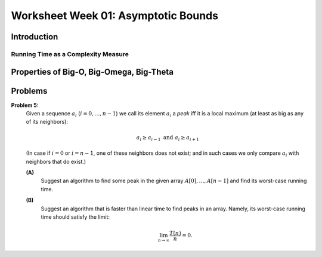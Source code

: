 Worksheet Week 01: Asymptotic Bounds
======================================

Introduction
--------------


Running Time as a Complexity Measure
^^^^^^^^^^^^^^^^^^^^^^^^^^^^^^^^^^^^^^

Properties of Big-O, Big-Omega, Big-Theta
--------------------------------------------


Problems
------------


**Problem 5:** 
  Given a sequence :math:`a_i` (:math:`i = 0,\ldots,n-1`) we call its element :math:`a_i` a *peak*
  iff it is a local maximum (at least as big as any of its neighbors):

  .. math::

    a_i \geq a_{i-1}\;\;\text{and}\;\; a_i \geq a_{i+1}

  (In case if :math:`i=0` or :math:`i = n-1`, one of these neighbors does not exist; and in such cases we
  only compare :math:`a_i` with neighbors that do exist.)
  
  **(A)**
    Suggest an algorithm to find some peak in the given array :math:`A[0],\ldots,A[n-1]` and find its worst-case running time. 
  
  **(B)**
    Suggest an algorithm that is faster than linear time to find peaks in an array. Namely, its worst-case running time should satisfy the limit: 
	
	.. math::
	
	  \lim_{n \rightarrow \infty} \frac{T(n)}{n} = 0. 
	  
